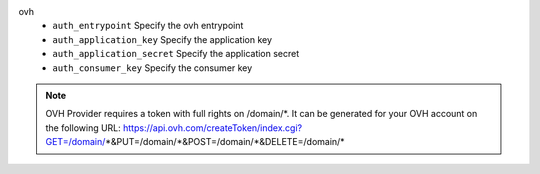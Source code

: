 ovh
    * ``auth_entrypoint`` Specify the ovh entrypoint

    * ``auth_application_key`` Specify the application key

    * ``auth_application_secret`` Specify the application secret

    * ``auth_consumer_key`` Specify the consumer key


.. note::
   
   OVH Provider requires a token with full rights on /domain/\*.
   It can be generated for your OVH account on the following URL:
   https://api.ovh.com/createToken/index.cgi?GET=/domain/*&PUT=/domain/*&POST=/domain/*&DELETE=/domain/\*

